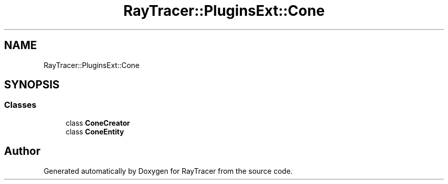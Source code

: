 .TH "RayTracer::PluginsExt::Cone" 1 "Sun May 14 2023" "RayTracer" \" -*- nroff -*-
.ad l
.nh
.SH NAME
RayTracer::PluginsExt::Cone
.SH SYNOPSIS
.br
.PP
.SS "Classes"

.in +1c
.ti -1c
.RI "class \fBConeCreator\fP"
.br
.ti -1c
.RI "class \fBConeEntity\fP"
.br
.in -1c
.SH "Author"
.PP 
Generated automatically by Doxygen for RayTracer from the source code\&.
